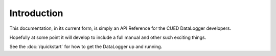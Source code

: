 ============
Introduction
============

This documentation, in its current form, is simply an API Reference for the CUED DataLogger developers.

Hopefully at some point it will develop to include a full manual and other such exciting things.

See the :doc:`/quickstart` for how to get the DataLogger up and running.
